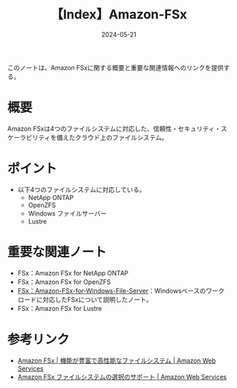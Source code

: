 :PROPERTIES:
:ID:       41CC49E3-314C-4148-A46B-F9EDAB401EE3
:DATE:     2024-05-21
:END:
#+title: 【Index】Amazon-FSx

このノートは、Amazon FSxに関する概要と重要な関連情報へのリンクを提供する。

* 概要
Amazon FSxは4つのファイルシステムに対応した、信頼性・セキュリティ・スケーラビリティを備えたクラウド上のファイルシステム。

* ポイント
- 以下4つのファイルシステムに対応している。
  + NetApp ONTAP
  + OpenZFS
  + Windows ファイルサーバー
  + Lustre

* 重要な関連ノート
- FSx：Amazon FSx for NetApp ONTAP
- FSx：Amazon FSx for OpenZFS
- [[id:2A747858-EC0D-4A73-933C-558CE98E86DC][FSx：Amazon-FSx-for-Windows-File-Server]]：Windowsベースのワークロードに対応したFSxについて説明したノート。
- FSx：Amazon FSx for Lustre

* 参考リンク
- [[https://aws.amazon.com/jp/fsx/?nc=sn&loc=1][Amazon FSx | 機能が豊富で高性能なファイルシステム | Amazon Web Services]]
- [[https://aws.amazon.com/jp/fsx/when-to-choose-fsx/][Amazon FSx ファイルシステムの選択のサポート | Amazon Web Services]]
